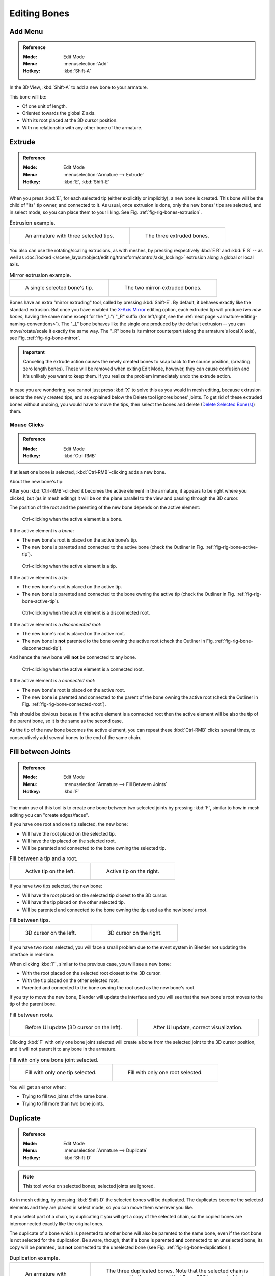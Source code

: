 
*************
Editing Bones
*************

.. (todo) same as armature

Add Menu
========

.. admonition:: Reference
   :class: refbox

   :Mode:      Edit Mode
   :Menu:      :menuselection:`Add`
   :Hotkey:    :kbd:`Shift-A`

In the 3D View, :kbd:`Shift-A` to add a new bone to your armature.

This bone will be:

- Of one unit of length.
- Oriented towards the global Z axis.
- With its root placed at the 3D cursor position.
- With no relationship with any other bone of the armature.


Extrude
=======

.. admonition:: Reference
   :class: refbox

   :Mode:      Edit Mode
   :Menu:      :menuselection:`Armature --> Extrude`
   :Hotkey:    :kbd:`E`, :kbd:`Shift-E`

When you press :kbd:`E`, for each selected tip
(either explicitly or implicitly), a new bone is created.
This bone will be the child of "its" tip owner, and connected to it. As usual,
once extrusion is done, only the new bones' tips are selected, and in select mode,
so you can place them to your liking. See Fig. :ref:`fig-rig-bones-extrusion`.

.. _fig-rig-bones-extrusion:

.. list-table:: Extrusion example.

   * - .. figure:: /images/animation_armatures_bones_editing_bones_extrusion-1.png

          An armature with three selected tips.

     - .. figure:: /images/animation_armatures_bones_editing_bones_extrusion-2.png

          The three extruded bones.

You also can use the rotating/scaling extrusions,
as with meshes, by pressing respectively :kbd:`E R` and :kbd:`E S` --
as well as :doc:`locked </scene_layout/object/editing/transform/control/axis_locking>`
extrusion along a global or local axis.

.. _fig-rig-bone-mirror:

.. list-table:: Mirror extrusion example.

   * - .. figure:: /images/animation_armatures_bones_editing_bones_mirror-extrusion-1.png

          A single selected bone's tip.

     - .. figure:: /images/animation_armatures_bones_editing_bones_mirror-extrusion-2.png

          The two mirror-extruded bones.

Bones have an extra "mirror extruding" tool, called by pressing :kbd:`Shift-E`.
By default, it behaves exactly like the standard extrusion.
But once you have enabled the `X-Axis Mirror`_ editing option,
each extruded tip will produce *two new bones*, having the same name except for the "_L"/ "_R" suffix
(for left/right, see the :ref:`next page <armature-editing-naming-conventions>`).
The "_L" bone behaves like the single one produced by the default extrusion --
you can move/rotate/scale it exactly the same way.
The "_R" bone is its mirror counterpart (along the armature's local X axis),
see Fig. :ref:`fig-rig-bone-mirror`.

.. important::

   Canceling the extrude action causes the newly created bones to snap back to the source position,
   (creating zero length bones). These will be removed when exiting Edit Mode,
   however, they can cause confusion and it's unlikely you want to keep them.
   If you realize the problem immediately undo the extrude action.

In case you are wondering, you cannot just press :kbd:`X` to solve this as you would in mesh editing,
because extrusion selects the newly created tips, and as explained below the Delete tool ignores bones' joints.
To get rid of these extruded bones without undoing, you would have to move the tips,
then select the bones and delete (`Delete Selected Bone(s)`_) them.


Mouse Clicks
------------

.. admonition:: Reference
   :class: refbox

   :Mode:      Edit Mode
   :Hotkey:    :kbd:`Ctrl-RMB`

If at least one bone is selected, :kbd:`Ctrl-RMB`-clicking adds a new bone.

About the new bone's tip:

After you :kbd:`Ctrl-RMB`-clicked it becomes the active element in the armature,
it appears to be right where you clicked, but (as in mesh editing)
it will be on the plane parallel to the view and passing through the 3D cursor.

The position of the root and the parenting of the new bone depends on the active element:

.. TODO2.8 Update images (includes outliner)

.. figure:: /images/animation_armatures_bones_editing_bones_mouse-clicks-1.png
   :width: 300px

   Ctrl-clicking when the active element is a bone.

If the active element is a *bone*:

- The new bone's root is placed on the active bone's tip.
- The new bone is parented and connected to the active bone
  (check the Outliner in Fig. :ref:`fig-rig-bone-active-tip`).

.. TODO2.8 Update images (includes outliner)

.. _fig-rig-bone-active-tip:

.. figure:: /images/animation_armatures_bones_editing_bones_mouse-clicks-2.png
   :width: 300px

   Ctrl-clicking when the active element is a tip.

If the active element is a *tip*:

- The new bone's root is placed on the active tip.
- The new bone is parented and connected to the bone owning the active tip
  (check the Outliner in Fig. :ref:`fig-rig-bone-active-tip`).

.. TODO2.8 This doesn't seem to work as documented:
.. TODO2.8 Update images (includes outliner)

.. _fig-rig-bone-disconnected-tip:

.. figure:: /images/animation_armatures_bones_editing_bones_mouse-clicks-3.png
   :width: 300px

   Ctrl-clicking when the active element is a disconnected root.

If the active element is a *disconnected root*:

- The new bone's root is placed on the active root.
- The new bone is **not** parented to the bone owning the active root
  (check the Outliner in Fig. :ref:`fig-rig-bone-disconnected-tip`).

And hence the new bone will **not** be connected to any bone.

.. TODO2.8 Update images (includes outliner)

.. _fig-rig-bone-connected-root:

.. figure:: /images/animation_armatures_bones_editing_bones_mouse-clicks-4.png
   :width: 300px

   Ctrl-clicking when the active element is a connected root.

If the active element is a *connected root*:

- The new bone's root is placed on the active root.
- The new bone **is** parented and connected to the parent of the bone owning the active root
  (check the Outliner in Fig. :ref:`fig-rig-bone-connected-root`).

This should be obvious because if the active element is a connected root then the active
element will be also the tip of the parent bone, so it is the same as the second case.

As the tip of the new bone becomes the active element,
you can repeat these :kbd:`Ctrl-RMB` clicks several times,
to consecutively add several bones to the end of the same chain.


Fill between Joints
===================

.. admonition:: Reference
   :class: refbox

   :Mode:      Edit Mode
   :Menu:      :menuselection:`Armature --> Fill Between Joints`
   :Hotkey:    :kbd:`F`

The main use of this tool is to create one bone between two selected joints by pressing
:kbd:`F`, similar to how in mesh editing you can "create edges/faces".

If you have one root and one tip selected, the new bone:

- Will have the root placed on the selected tip.
- Will have the tip placed on the selected root.
- Will be parented and connected to the bone owning the selected tip.

.. TODO2.8 Update images (includes outliner)

.. list-table:: Fill between a tip and a root.

   * - .. figure:: /images/animation_armatures_bones_editing_bones_fill-joints-1.png

          Active tip on the left.

     - .. figure:: /images/animation_armatures_bones_editing_bones_fill-joints-2.png

          Active tip on the right.

If you have two tips selected, the new bone:

- Will have the root placed on the selected tip closest to the 3D cursor.
- Will have the tip placed on the other selected tip.
- Will be parented and connected to the bone owning the tip used as the new bone's root.

.. TODO2.8 Update images (includes outliner)

.. list-table:: Fill between tips.

   * - .. figure:: /images/animation_armatures_bones_editing_bones_fill-joints-3.png

          3D cursor on the left.

     - .. figure:: /images/animation_armatures_bones_editing_bones_fill-joints-4.png

          3D cursor on the right.

If you have two roots selected, you will face a small problem due to the event system in
Blender not updating the interface in real-time.

When clicking :kbd:`F`, similar to the previous case, you will see a new bone:

- With the root placed on the selected root closest to the 3D cursor.
- With the tip placed on the other selected root.
- Parented and connected to the bone owning the root used as the new bone's root.

If you try to move the new bone, Blender will update the interface and you will see
that the new bone's root moves to the tip of the parent bone.

.. TODO2.8 Update images (includes outliner)

.. list-table:: Fill between roots.

   * - .. figure:: /images/animation_armatures_bones_editing_bones_fill-joints-5.png

          Before UI update (3D cursor on the left).

     - .. figure:: /images/animation_armatures_bones_editing_bones_fill-joints-6.png

          After UI update, correct visualization.

Clicking :kbd:`F` with only one bone joint selected will create a bone from the selected
joint to the 3D cursor position, and it will not parent it to any bone in the armature.

.. TODO2.8 Update images (includes outliner)

.. list-table:: Fill with only one bone joint selected.

   * - .. figure:: /images/animation_armatures_bones_editing_bones_fill-joints-7.png

          Fill with only one tip selected.

     - .. figure:: /images/animation_armatures_bones_editing_bones_fill-joints-8.png

          Fill with only one root selected.

You will get an error when:

- Trying to fill two joints of the same bone.
- Trying to fill more than two bone joints.


Duplicate
=========

.. admonition:: Reference
   :class: refbox

   :Mode:      Edit Mode
   :Menu:      :menuselection:`Armature --> Duplicate`
   :Hotkey:    :kbd:`Shift-D`

.. note::

   This tool works on selected bones; selected joints are ignored.

As in mesh editing, by pressing :kbd:`Shift-D` the selected bones will be duplicated.
The duplicates become the selected elements and they are placed in select mode,
so you can move them wherever you like.

If you select part of a chain, by duplicating it you will get a copy of the selected chain,
so the copied bones are interconnected exactly like the original ones.

The duplicate of a bone which is parented to another bone will also be parented to the same
bone, even if the root bone is not selected for the duplication. Be aware, though,
that if a bone is parented **and** connected to an unselected bone,
its copy will be parented, but **not** connected to the unselected bone
(see Fig. :ref:`fig-rig-bone-duplication`).

.. _fig-rig-bone-duplication:

.. list-table:: Duplication example.

   * - .. figure:: /images/animation_armatures_bones_editing_bones_duplication-1.png

          An armature with three selected bones and a selected single root.

     - .. figure:: /images/animation_armatures_bones_editing_bones_duplication-2.png

          The three duplicated bones. Note that the selected chain is preserved in the copy,
          and that Bone.006 is parented but not connected to Bone.001, as indicated by the black dashed line.
          Similarly, Bone.007 is parented but not connected to Bone.003.


Split
=====

.. admonition:: Reference
   :class: refbox

   :Mode:      Edit Mode
   :Menu:      :menuselection:`Armature --> Split`
   :Hotkey:    :kbd:`Y`

Disconnects the selection and clears the parent at the start and end.
ToDo <2.8 add.


Delete Selected Bone(s)
=======================

.. admonition:: Reference
   :class: refbox

   :Mode:      Edit Mode
   :Menu:      :menuselection:`Armature --> Delete Selected Bone(s)`
   :Hotkey:    :kbd:`X`

This tool delete selected bones, selected *joints* are ignored.

If you delete a bone in a chain, its child(ren)
will be automatically re-parented to its own parent, but **not** connected,
to avoid deforming the whole armature.

.. list-table:: Deletion example.

   * - .. figure:: /images/animation_armatures_bones_editing_bones_deletion-1.png

          An armature with two selected bones, just before deletion.

     - .. figure:: /images/animation_armatures_bones_editing_bones_deletion-2.png

          The two bones have been deleted. Note that Bone.002,
          previously connected to the deleted Bone.001, is now parented but not connected to Bone.


Dissolve
========

.. admonition:: Reference
   :class: refbox

   :Mode:      Edit Mode
   :Hotkey:    :kbd:`Ctrl-X`

Todo 2.76.


Subdivide
=========

.. admonition:: Reference
   :class: refbox

   :Mode:      Edit Mode
   :Menu:      :menuselection:`Armature --> Subdivide`

You can subdivide bones, to get two or more bones where there was just one bone.
The tool will subdivide all selected bones, preserving the existing relationships:
the bones created from a subdivision always form a connected chain of bones.

To create an arbitrary number of bones from each selected bone
in the Subdivide Multi :ref:`ui-undo-redo-adjust-last-operation` panel.

Number of Cuts
   Specifies the number of cuts. As in mesh editing,
   if you set *n* cuts, you will get *n* + 1 bones for each selected bone.

.. list-table:: Subdivision example.

   * - .. figure:: /images/animation_armatures_bones_editing_bones_subdivision-1.png

          An armature with one selected bone, just before multi-subdivision.

     - .. figure:: /images/animation_armatures_bones_editing_bones_subdivision-2.png

          The selected bone has been "cut" two times, giving three sub-bones.


Locking Bones
=============

You can prevent a bone from being transformed in *Edit Mode* in several ways:

.. The active bone can be locked clicking on *Lock*
   in the *Transform* panel (:kbd:`N` in a 3D View);

- All bones can be locked clicking on the *Lock* checkbox
  of their Transform panel in the *Bones* tab;
- Press :kbd:`Shift-W` :menuselection:`Toggle Bone Options --> Locked`
- Select :menuselection:`Armature --> Bone Settings --> Toggle a Setting`.

*If the root of a locked bone is connected to the tip of an unlocked bone, it will not be locked*,
i.e. you will be able to move it to your liking.
This means that in a chain of connected bones, when you lock one bone,
you only really lock its tip. With unconnected bones, the locking is effective on both joints of the bone.


X-Axis Mirror
=============

See :ref:`X-Axis Mirror Pose Mode <bpy.types.Pose.use_mirror_x>`.


Separate Bones
==============

You can, as with meshes, separate the selected bones in a new armature object
:menuselection:`Armature --> Separate`, :kbd:`Ctrl-Alt-P` and of course,
in *Object Mode*, you can join all selected armatures in one
:menuselection:`Object --> Join Objects`, :kbd:`Ctrl-J`.
